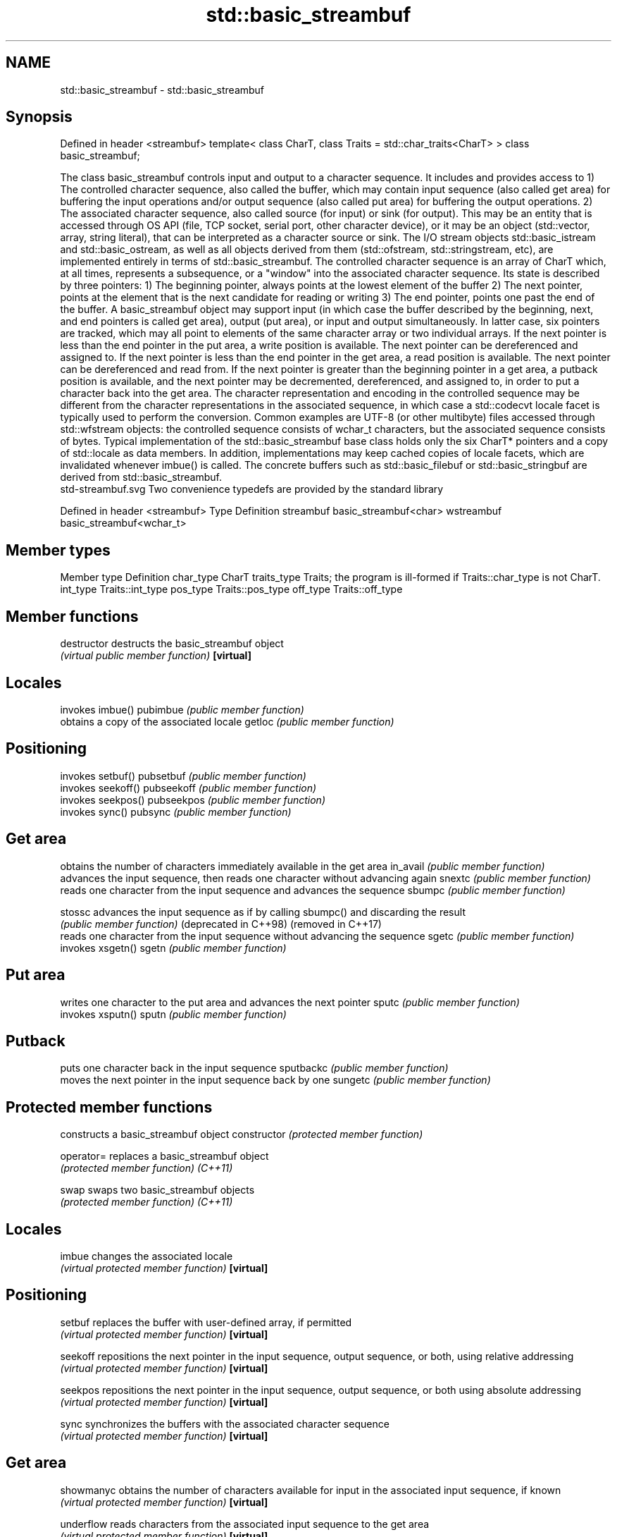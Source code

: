 .TH std::basic_streambuf 3 "2020.03.24" "http://cppreference.com" "C++ Standard Libary"
.SH NAME
std::basic_streambuf \- std::basic_streambuf

.SH Synopsis

Defined in header <streambuf>
template<
class CharT,
class Traits = std::char_traits<CharT>
> class basic_streambuf;

The class basic_streambuf controls input and output to a character sequence. It includes and provides access to
1) The controlled character sequence, also called the buffer, which may contain input sequence (also called get area) for buffering the input operations and/or output sequence (also called put area) for buffering the output operations.
2) The associated character sequence, also called source (for input) or sink (for output). This may be an entity that is accessed through OS API (file, TCP socket, serial port, other character device), or it may be an object (std::vector, array, string literal), that can be interpreted as a character source or sink.
The I/O stream objects std::basic_istream and std::basic_ostream, as well as all objects derived from them (std::ofstream, std::stringstream, etc), are implemented entirely in terms of std::basic_streambuf.
The controlled character sequence is an array of CharT which, at all times, represents a subsequence, or a "window" into the associated character sequence. Its state is described by three pointers:
1) The beginning pointer, always points at the lowest element of the buffer
2) The next pointer, points at the element that is the next candidate for reading or writing
3) The end pointer, points one past the end of the buffer.
A basic_streambuf object may support input (in which case the buffer described by the beginning, next, and end pointers is called get area), output (put area), or input and output simultaneously. In latter case, six pointers are tracked, which may all point to elements of the same character array or two individual arrays.
If the next pointer is less than the end pointer in the put area, a write position is available. The next pointer can be dereferenced and assigned to.
If the next pointer is less than the end pointer in the get area, a read position is available. The next pointer can be dereferenced and read from.
If the next pointer is greater than the beginning pointer in a get area, a putback position is available, and the next pointer may be decremented, dereferenced, and assigned to, in order to put a character back into the get area.
The character representation and encoding in the controlled sequence may be different from the character representations in the associated sequence, in which case a std::codecvt locale facet is typically used to perform the conversion. Common examples are UTF-8 (or other multibyte) files accessed through std::wfstream objects: the controlled sequence consists of wchar_t characters, but the associated sequence consists of bytes.
Typical implementation of the std::basic_streambuf base class holds only the six CharT* pointers and a copy of std::locale as data members. In addition, implementations may keep cached copies of locale facets, which are invalidated whenever imbue() is called. The concrete buffers such as std::basic_filebuf or std::basic_stringbuf are derived from std::basic_streambuf.
 std-streambuf.svg
Two convenience typedefs are provided by the standard library

Defined in header <streambuf>
Type       Definition
streambuf  basic_streambuf<char>
wstreambuf basic_streambuf<wchar_t>


.SH Member types


Member type Definition
char_type   CharT
traits_type Traits; the program is ill-formed if Traits::char_type is not CharT.
int_type    Traits::int_type
pos_type    Traits::pos_type
off_type    Traits::off_type


.SH Member functions



destructor            destructs the basic_streambuf object
                      \fI(virtual public member function)\fP
\fB[virtual]\fP

.SH Locales

                      invokes imbue()
pubimbue              \fI(public member function)\fP
                      obtains a copy of the associated locale
getloc                \fI(public member function)\fP

.SH Positioning

                      invokes setbuf()
pubsetbuf             \fI(public member function)\fP
                      invokes seekoff()
pubseekoff            \fI(public member function)\fP
                      invokes seekpos()
pubseekpos            \fI(public member function)\fP
                      invokes sync()
pubsync               \fI(public member function)\fP

.SH Get area

                      obtains the number of characters immediately available in the get area
in_avail              \fI(public member function)\fP
                      advances the input sequence, then reads one character without advancing again
snextc                \fI(public member function)\fP
                      reads one character from the input sequence and advances the sequence
sbumpc                \fI(public member function)\fP

stossc                advances the input sequence as if by calling sbumpc() and discarding the result
                      \fI(public member function)\fP
(deprecated in C++98)
(removed in C++17)
                      reads one character from the input sequence without advancing the sequence
sgetc                 \fI(public member function)\fP
                      invokes xsgetn()
sgetn                 \fI(public member function)\fP

.SH Put area

                      writes one character to the put area and advances the next pointer
sputc                 \fI(public member function)\fP
                      invokes xsputn()
sputn                 \fI(public member function)\fP

.SH Putback

                      puts one character back in the input sequence
sputbackc             \fI(public member function)\fP
                      moves the next pointer in the input sequence back by one
sungetc               \fI(public member function)\fP

.SH Protected member functions

                      constructs a basic_streambuf object
constructor           \fI(protected member function)\fP

operator=             replaces a basic_streambuf object
                      \fI(protected member function)\fP
\fI(C++11)\fP

swap                  swaps two basic_streambuf objects
                      \fI(protected member function)\fP
\fI(C++11)\fP

.SH Locales


imbue                 changes the associated locale
                      \fI(virtual protected member function)\fP
\fB[virtual]\fP

.SH Positioning


setbuf                replaces the buffer with user-defined array, if permitted
                      \fI(virtual protected member function)\fP
\fB[virtual]\fP

seekoff               repositions the next pointer in the input sequence, output sequence, or both, using relative addressing
                      \fI(virtual protected member function)\fP
\fB[virtual]\fP

seekpos               repositions the next pointer in the input sequence, output sequence, or both using absolute addressing
                      \fI(virtual protected member function)\fP
\fB[virtual]\fP

sync                  synchronizes the buffers with the associated character sequence
                      \fI(virtual protected member function)\fP
\fB[virtual]\fP

.SH Get area


showmanyc             obtains the number of characters available for input in the associated input sequence, if known
                      \fI(virtual protected member function)\fP
\fB[virtual]\fP

underflow             reads characters from the associated input sequence to the get area
                      \fI(virtual protected member function)\fP
\fB[virtual]\fP

uflow                 reads characters from the associated input sequence to the get area and advances the next pointer
                      \fI(virtual protected member function)\fP
\fB[virtual]\fP

xsgetn                reads multiple characters from the input sequence
                      \fI(virtual protected member function)\fP
\fB[virtual]\fP

eback                 returns a pointer to the beginning, current character and the end of the get area
gptr                  \fI(protected member function)\fP
egptr
                      advances the next pointer in the input sequence
gbump                 \fI(protected member function)\fP
                      repositions the beginning, next, and end pointers of the input sequence
setg                  \fI(protected member function)\fP

.SH Put area


xsputn                writes multiple characters to the output sequence
                      \fI(virtual protected member function)\fP
\fB[virtual]\fP

overflow              writes characters to the associated output sequence from the put area
                      \fI(virtual protected member function)\fP
\fB[virtual]\fP

pbase                 returns a pointer to the beginning, current character and the end of the put area
pptr                  \fI(protected member function)\fP
epptr
                      advances the next pointer of the output sequence
pbump                 \fI(protected member function)\fP
                      repositions the beginning, next, and end pointers of the output sequence
setp                  \fI(protected member function)\fP

.SH Putback


pbackfail             puts a character back into the input sequence, possibly modifying the input sequence
                      \fI(virtual protected member function)\fP
\fB[virtual]\fP




